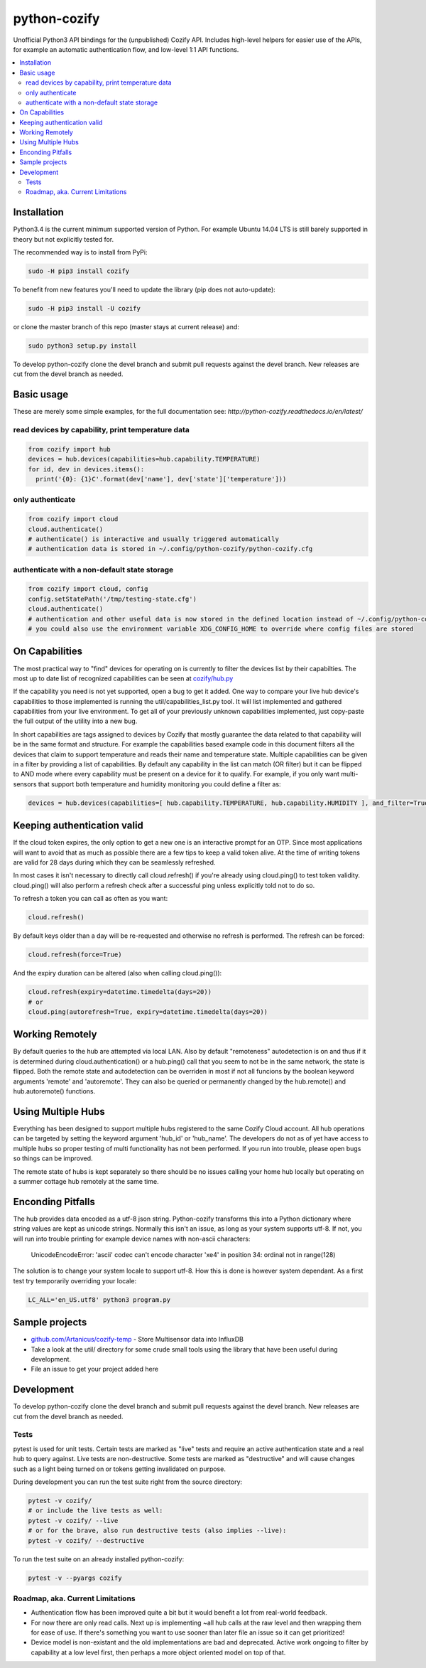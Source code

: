 python-cozify
=============

|docs| |ci|

Unofficial Python3 API bindings for the (unpublished) Cozify API.
Includes high-level helpers for easier use of the APIs,
for example an automatic authentication flow, and low-level 1:1 API functions.

.. contents:: :local:

Installation
------------

Python3.4 is the current minimum supported version of Python.
For example Ubuntu 14.04 LTS is still barely supported in theory but not explicitly tested for.

The recommended way is to install from PyPi:

.. code:: console

       sudo -H pip3 install cozify

To benefit from new features you'll need to update the library (pip does not auto-update):

.. code:: console

       sudo -H pip3 install -U cozify

or clone the master branch of this repo (master stays at current release) and:

.. code:: console

       sudo python3 setup.py install

To develop python-cozify clone the devel branch and submit pull requests against the devel branch.
New releases are cut from the devel branch as needed.

Basic usage
-----------
These are merely some simple examples, for the full documentation see: `http://python-cozify.readthedocs.io/en/latest/`

read devices by capability, print temperature data
~~~~~~~~~~~~~~~~~~~~~~~~~~~~~~~~~~~~~~~~~~~~~~~~~~

.. code:: python

    from cozify import hub
    devices = hub.devices(capabilities=hub.capability.TEMPERATURE)
    for id, dev in devices.items():
      print('{0}: {1}C'.format(dev['name'], dev['state']['temperature']))

only authenticate
~~~~~~~~~~~~~~~~~

.. code:: python

    from cozify import cloud
    cloud.authenticate()
    # authenticate() is interactive and usually triggered automatically
    # authentication data is stored in ~/.config/python-cozify/python-cozify.cfg

authenticate with a non-default state storage
~~~~~~~~~~~~~~~~~~~~~~~~~~~~~~~~~~~~~~~~~~~~~

.. code:: python

    from cozify import cloud, config
    config.setStatePath('/tmp/testing-state.cfg')
    cloud.authenticate()
    # authentication and other useful data is now stored in the defined location instead of ~/.config/python-cozify/python-cozify.cfg
    # you could also use the environment variable XDG_CONFIG_HOME to override where config files are stored

On Capabilities
---------------
The most practical way to "find" devices for operating on is currently to filter the devices list by their capabilties. The
most up to date list of recognized capabilities can be seen at `cozify/hub.py <cozify/hub.py#L21>`_

If the capability you need is not yet supported, open a bug to get it added. One way to compare your live hub device's capabilities
to those implemented is running the util/capabilities_list.py tool. It will list implemented and gathered capabilities from your live environment.
To get all of your previously unknown capabilities implemented, just copy-paste the full output of the utility into a new bug.

In short capabilities are tags assigned to devices by Cozify that mostly guarantee the data related to that capability will be in the same format and structure.
For example the capabilities based example code in this document filters all the devices that claim to support temperature and reads their name and temperature state.
Multiple capabilities can be given in a filter by providing a list of capabilities. By default any capability in the list can match (OR filter) but it can be flipped to AND mode
where every capability must be present on a device for it to qualify. For example, if you only want multi-sensors that support both temperature and humidity monitoring you could define a filter as:

.. code:: python

    devices = hub.devices(capabilities=[ hub.capability.TEMPERATURE, hub.capability.HUMIDITY ], and_filter=True)

Keeping authentication valid
----------------------------
If the cloud token expires, the only option to get a new one is an interactive prompt for an OTP.
Since most applications will want to avoid that as much as possible there are a few tips to keep a valid token alive.
At the time of writing tokens are valid for 28 days during which they can be seamlessly refreshed.

In most cases it isn't necessary to directly call cloud.refresh() if you're already using cloud.ping() to test token validity.
cloud.ping() will also perform a refresh check after a successful ping unless explicitly told not to do so.

To refresh a token you can call as often as you want:

.. code:: python

    cloud.refresh()

By default keys older than a day will be re-requested and otherwise no refresh is performed. The refresh can be forced:

.. code:: python

    cloud.refresh(force=True)

And the expiry duration can be altered (also when calling cloud.ping()):

.. code:: python

    cloud.refresh(expiry=datetime.timedelta(days=20))
    # or
    cloud.ping(autorefresh=True, expiry=datetime.timedelta(days=20))

Working Remotely
----------------
By default queries to the hub are attempted via local LAN. Also by default "remoteness" autodetection is on and thus
if it is determined during cloud.authentication() or a hub.ping() call that you seem to not be in the same network, the state is flipped.
Both the remote state and autodetection can be overriden in most if not all funcions by the boolean keyword arguments 'remote' and 'autoremote'. They can also be queried or permanently changed by the hub.remote() and hub.autoremote() functions.

Using Multiple Hubs
-------------------
Everything has been designed to support multiple hubs registered to the same Cozify Cloud account. All hub operations can be targeted by setting the keyword argument 'hub_id' or 'hub_name'. The developers do not as of yet have access to multiple hubs so proper testing of multi functionality has not been performed. If you run into trouble, please open bugs so things can be improved.

The remote state of hubs is kept separately so there should be no issues calling your home hub locally but operating on a summer cottage hub remotely at the same time.

Enconding Pitfalls
------------------
The hub provides data encoded as a utf-8 json string. Python-cozify transforms this into a Python dictionary
where string values are kept as unicode strings. Normally this isn't an issue, as long as your system supports utf-8.
If not, you will run into trouble printing for example device names with non-ascii characters:

    UnicodeEncodeError: 'ascii' codec can't encode character '\xe4' in position 34: ordinal not in range(128)

The solution is to change your system locale to support utf-8. How this is done is however system dependant.
As a first test try temporarily overriding your locale:

.. code:: console

    LC_ALL='en_US.utf8' python3 program.py

Sample projects
---------------

-  `github.com/Artanicus/cozify-temp <https://github.com/Artanicus/cozify-temp>`__
   - Store Multisensor data into InfluxDB
-  Take a look at the util/ directory for some crude small tools using the library that have been useful during development.
-  File an issue to get your project added here

Development
-----------
To develop python-cozify clone the devel branch and submit pull requests against the devel branch.
New releases are cut from the devel branch as needed.

Tests
~~~~~
pytest is used for unit tests.
Certain tests are marked as "live" tests and require an active authentication state and a real hub to query against. Live tests are non-destructive.
Some tests are marked as "destructive" and will cause changes such as a light being turned on or tokens getting invalidated on purpose.

During development you can run the test suite right from the source directory:

.. code:: console

    pytest -v cozify/
    # or include the live tests as well:
    pytest -v cozify/ --live
    # or for the brave, also run destructive tests (also implies --live):
    pytest -v cozify/ --destructive

To run the test suite on an already installed python-cozify:

.. code:: console

    pytest -v --pyargs cozify


Roadmap, aka. Current Limitations
~~~~~~~~~~~~~~~~~~~~~~~~~~~~~~~~~

-  Authentication flow has been improved quite a bit but it would benefit a lot from real-world feedback.
-  For now there are only read calls. Next up is implementing ~all hub calls at the raw level and then wrapping them for ease of use. If there's something you want to use sooner than later file an issue so it can get prioritized!
-  Device model is non-existant and the old implementations are bad and deprecated. Active work ongoing to filter by capability at a low level first, then perhaps a more object oriented model on top of that.


.. |docs| image:: https://readthedocs.org/projects/python-cozify/badge/?version=latest
    :target: http://python-cozify.readthedocs.io/en/latest/?badge=latest
    :alt: Documentation Status

.. |ci| image:: https://travis-ci.org/Artanicus/python-cozify.svg?branch=master
    :target: https://travis-ci.org/Artanicus/python-cozify
